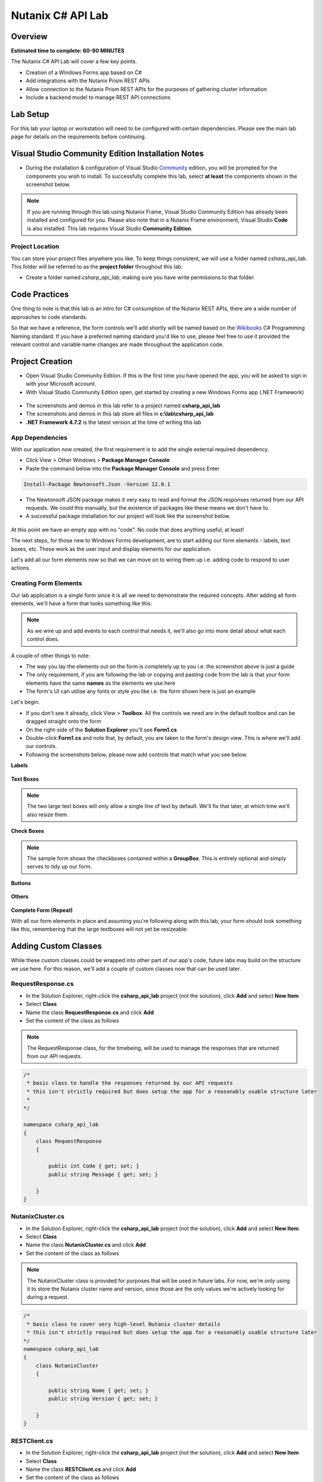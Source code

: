 Nutanix C# API Lab
##################

Overview
--------

**Estimated time to complete: 60-90 MINUTES**

The Nutanix C# API Lab will cover a few key points.

- Creation of a Windows Forms app based on C#
- Add integrations with the Nutanix Prism REST APIs
- Allow connection to the Nutanix Prism REST APIs for the purposes of gathering cluster information
- Include a backend model to manage REST API connections

Lab Setup
---------

For this lab your laptop or workstation will need to be configured with certain dependencies.  Please see the main lab page for details on the requirements before continuing.

Visual Studio Community Edition Installation Notes
--------------------------------------------------

- During the installation & configuration of Visual Studio Community_ edition, you will be prompted for the components you wish to install.  To successfully complete this lab, select **at least** the components shown in the screenshot below.

.. _Community: https://visualstudio.microsoft.com/vs/community/

.. figure:: images/01_install_vs_community_edition.png

.. note::

  If you are running through this lab using Nutanix Frame, Visual Studio Community Edition has already been installed and configured for you.  Please also note that in a Nutanix Frame environment, Visual Studio **Code** is also installed.  This lab requires Visual Studio **Community Edition**.

Project Location
................

You can store your project files anywhere you like.  To keep things consistent, we will use a folder named `csharp_api_lab`.  This folder will be referred to as the **project folder** throughout this lab.

- Create a folder named `csharp_api_lab`, making sure you have write permissions to that folder.

Code Practices
--------------

One thing to note is that  this lab is an intro for C# consumption of the Nutanix REST APIs, there are a wide number of approaches to code standards.

So that we have a reference, the form controls we'll add shortly will be named based on the Wikibooks_ C# Programming Naming standard.  If you have a preferred naming standard you'd like to use, please feel free to use it provided the relevant control and variable name changes are made throughout the application code.

.. _Wikibooks: https://en.wikibooks.org/wiki/C_Sharp_Programming/Naming

Project Creation
----------------

- Open Visual Studio Community Edition.  If this is the first time you have opened the app, you will be asked to sign in with your Microsoft account.
- With Visual Studio Community Edition open, get started by creating a new Windows Forms app (.NET Framework)

.. figure:: images/02_new_project.png

- The screenshots and demos in this lab refer to a project named **csharp_api_lab**
- The screenshots and demos in this lab store all files in **c:\\lab\\csharp_api_lab**
- **.NET Framework 4.7.2** is the latest version at the time of writing this lab

.. figure:: images/03_configure_project.png

App Dependencies
................

With our application now created, the first requirement is to add the single external required dependency.

- Click View > Other Windows > **Package Manager Console**
- Paste the command below into the **Package Manager Console** and press Enter

.. code-block:: bash

  Install-Package Newtonsoft.Json -Version 12.0.1

- The Newtonsoft JSON package makes it very easy to read and format the JSON responses returned from our API requests.  We could this manually, but the existence of packages like these means we don't have to.
- A successful package installation for our project will look like the screenshot below.

.. figure:: images/04_package_manager_console.png

At this point we have an empty app with no "code".  No code that does anything useful, at least!

The next steps, for those new to Windows Forms development, are to start adding our form elements - labels, text boxes, etc.  These work as the user input and display elements for our application.

Let's add all our form elements now so that we can move on to wiring them up i.e. adding code to respond to user actions.

Creating Form Elements
......................

Our lab application is a single form since it is all we need to demonstrate the required concepts.  After adding all form elements, we'll have a form that looks something like this:

.. figure:: images/05_form_layout.png

.. note::

  As we wire up and add events to each control that needs it, we'll also go into more detail about what each control does.

A couple of other things to note:

- The way you lay the elements out on the form is completely up to you i.e. the screenshot above is just a guide
- The only requirement, if you are following the lab or copying and pasting code from the lab is that your form elements have the same **names** as the elements we use here
- The form's UI can utilise any fonts or style you like i.e. the form shown here is just an example

Let's begin.

- If you don't see it already, click View > **Toolbox**.  All the controls we need are in the default toolbox and can be dragged straight onto the form
- On the right-side of the **Solution Explorer** you'll see **Form1.cs**
- Double-click **Form1.cs** and note that, by default, you are taken to the form's design view.  This is where we'll add our controls.
- Following the screenshots below, please now add controls that match what you see below.

**Labels**

.. figure:: images/05_form_layout_labels.png

**Text Boxes**

.. note::

  The two large text boxes will only allow a single line of text by default.  We'll fix that later, at which time we'll also resize them.

.. figure:: images/05_form_layout_textboxes.png

**Check Boxes**

.. figure:: images/05_form_layout_checkboxes.png

.. note::

  The sample form shows the checkboxes contained within a **GroupBox**.  This is entirely optional and simply serves to tidy up our form.

**Buttons**

.. figure:: images/05_form_layout_buttons.png

**Others**

.. figure:: images/05_form_layout_others.png

**Complete Form (Repeat)**

With all our form elements in place and assuming you're following along with this lab, your form should look something like this, remembering that the large textboxes will not yet be resizeable:

.. figure:: images/05_form_layout.png

Adding Custom Classes
---------------------

While these custom classes could be wrapped into other part of our app's code, future labs may build on the structure we use here.  For this reason, we'll add a couple of custom classes now that can be used later.

RequestResponse.cs
..................

- In the Solution Explorer, right-click the **csharp_api_lab** project (not the solution), click **Add** and select **New Item**
- Select **Class**
- Name the class **RequestResponse.cs** and click **Add**
- Set the content of the class as follows

.. note::

  The RequestResponse class, for the timebeing, will be used to manage the responses that are returned from our API requests.

.. code-block:: c

  /*
   * basic class to handle the responses returned by our API requests
   * this isn't strictly required but does setup the app for a reasonably usable structure later
   *
  */

  namespace csharp_api_lab
  {
      class RequestResponse
      {

          public int Code { get; set; }
          public string Message { get; set; }

      }
  }

NutanixCluster.cs
.................

- In the Solution Explorer, right-click the **csharp_api_lab** project (not the solution), click **Add** and select **New Item**
- Select **Class**
- Name the class **NutanixCluster.cs** and click **Add**
- Set the content of the class as follows

.. note::

  The NutanixCluster class is provided for purposes that will be used in future labs.  For now, we're only using it to store the Nutanix cluster name and version, since those are the only values we're actively looking for during a request.

.. code-block:: c

  /*
   * basic class to cover very high-level Nutanix cluster details
   * this isn't strictly required but does setup the app for a reasonably usable structure later
  */
  namespace csharp_api_lab
  {
      class NutanixCluster
      {

          public string Name { get; set; }
          public string Version { get; set; }

      }
  }

RESTClient.cs
.............

- In the Solution Explorer, right-click the **csharp_api_lab** project (not the solution), click **Add** and select **New Item**
- Select **Class**
- Name the class **RESTClient.cs** and click **Add**
- Set the content of the class as follows

.. note::

  The RESTClient class is where we'll do the "heavy lifting" i.e. carrying out the actual API requests.  It has properties for things like connection credentials, the URL of the API request and a **SendRequest** method that will take the class properties and complete the API request before returning the results to the class instance.

.. code-block:: c

  /*
   * basic class to handle the actual API request
   *
  */

  using System;
  using System.IO;
  using System.Net;
  using System.Text;

  namespace csharp_api_lab
  {

      class RESTClient
      {

          public string EndPoint { get; set; }
          public string HttpMethod { get; set; }
          public string RequestBody { get; set; }
          public string Username { get; set; }
          public string Password { get; set; }
          public bool IgnoreSslErrors { get; set; }

          public RESTClient()
          {
              
          }

          public RequestResponse SendRequest()
          {

              /*
               * check to see if the user has specified to ignore SSL warnings
               * this is BAD in production - just don't do it
               * 
               * for the purposes of this demo, many Nutanix clusters will still use self-signed certificates
               * if SSL errors are not ignored, connections will be refused since we aren't automatically accepting self-signed certs in this app
              */
              if ( IgnoreSslErrors == true )
              {
                  ServicePointManager.ServerCertificateValidationCallback = ((sender, certificate, chain, sslPolicyErrors) => true);
                  ServicePointManager.Expect100Continue = true;
                  ServicePointManager.SecurityProtocol = SecurityProtocolType.Tls12;
              }            

              RequestResponse Response = new RequestResponse();
              HttpWebResponse HttpResponse = null;

              try
              {

                  var request = (HttpWebRequest)WebRequest.Create(EndPoint);
                  request.Method = HttpMethod;

                  /*
                   * this section only applies if the user as selected to send a POST request
                   * if the POST method is selected, we also need to process and send the POST body
                  */
                  if (HttpMethod != "GET")
                  {
                      var requestBody = Encoding.ASCII.GetBytes(RequestBody);
                      var newStream = request.GetRequestStream();
                      newStream.Write(requestBody, 0, requestBody.Length);
                      newStream.Close();
                  }

                  /*
                   * setup the request headers
                   * 
                   * for this app, we are only worried about the authentication type (Basic)
                   * and the valid encoding (application/json for Nutanix clusters)
                  */
                  String authHeader = System.Convert.ToBase64String(System.Text.ASCIIEncoding.ASCII.GetBytes(Username + ":" + Password));
                  request.Headers.Add("Authorization", "Basic " + authHeader);
                  request.Headers.Add("Accept-Encoding", "application/json");
                  request.ContentType = "application/json";
                  request.Accept = "application/json";

                  /*
                   * make sure the request doesn't sit there forever ...
                   * set this to a more appropriate value if accessing API URIs over slow/high-latency connections (e.g. VPN)
                  */
                  request.Timeout = 5000;

                  HttpResponse = (HttpWebResponse)request.GetResponse();
                  using (Stream HttpResponseStream = HttpResponse.GetResponseStream())
                  {
                      if (HttpResponseStream != null)
                      {
                          using (StreamReader reader = new StreamReader(HttpResponseStream))
                          {
                              Response.Code = 1;
                              Response.Message = reader.ReadToEnd();
                          }
                      }
                  }
              }
              catch( Exception ex )
              {
                  Response.Code = 99;
                  Response.Message = "{\"errors\":[\"" + ex.Message.ToString() + "\"]}";
              }
              finally
              {
                  if(HttpResponse != null)
                  {
                      ((IDisposable)HttpResponse).Dispose();
                  }
              }

              return Response;
          }

      }
  }

.. note::

  When you add the **RESTClient.cs** class, a number of lines in the class will appear underlined, indicating that there are syntax errors in the class.  That's OK for now as we'll fix it in the next step.

Adding 'Using' Dependencies
---------------------------

As with most languages, C# allows the ability to quickly add dependencies (includes) to any class that needs them.  C#, because that's what our app is written in, does this via the 'using' statement.

- When we added our controls, double-clicking the form opened the design view.  Do that now and then press **F7** to be view the form's code.
- At the top of **Form1.cs**, note the default **using** statements:

.. code-block:: c

  using System;
  using System.Collections.Generic;
  using System.ComponentModel;
  using System.Data;
  using System.Drawing;
  using System.Linq;
  using System.Text;
  using System.Threading.Tasks;
  using System.Windows.Forms;

In the code view, you'll also notice that all using statements except the last one are shown in a lighter colour.  This indicates they aren't required because the app doesn't currently contain any code that needs them.

- Here are the includes that we need in **Form1.cs**:

.. code-block:: c

  using System;
  using System.Windows.Forms;
  using Newtonsoft.Json;
  using System.IO;
  using System.Text.RegularExpressions;
  using System.Drawing;

Note the third include - **Newtonsoft.Json**.  This is where we reference the dependency added in the Package Manager Console earlier in the lab.

- The **Form1.cs** constructor, i.e. **public Form1()**, currently only contains the required code to initialise the form's components.  Add the following block underneath that line so that the entire constructor looks like this:

.. code-block:: c

  public Form1()
  {
      InitializeComponent();
      // set the dropdown box so text can't be manually entered
      this.cmbVerb.DropDownStyle = ComboBoxStyle.DropDownList;
  }

Those with experience in Windows Forms development may be wondering ... why aren't we just setting the relevant **cmbVerb** property instead of doing this programatically?  In our app, we'll shortly be adding the selectable options to the dropdown box on our form.  However, we also want to set the default value of that dropdown box.  In Visual Studio, setting the **DropDownList** property **at design time** will disable the ability to set the **Text** property of the control.  To get around this, we are setting the **Text** property in the form designer and then using code to disable the user's ability to manually enter text into the control.

Adding Custom Methods
---------------------

Throughout our app, we'll also be calling on a couple of custom methods to carry out various tasks.  Because we're only creating a basic app, we'll keep those in **Form1.cs**.

DisplayResponse
...............

- In **Form1.cs**, underneath the constructor, add the following **DisplayResponse** method.

.. note::

  DisplayResponse takes a string, runs it through the JsonPrettify method and adds the result to the **txtResponse** textbox.  While it is bad practice to do so in production, any exceptions generated by this action are caught and exception details returned, instead.

.. code-block:: c

  /**
   * take a string, run it through JsonPrettify and show the response in the txtResponse textbox
  */
  private void DisplayResponse(string DebugText)
  {
      try
      {
          txtResponse.Text = txtResponse.Text + JsonPrettify(DebugText) + Environment.NewLine + Environment.NewLine;
          txtResponse.SelectionStart = txtResponse.TextLength;
          txtResponse.ScrollToCaret();
      }
      catch( Exception ex )
      {
          txtResponse.Text = txtResponse + ex.Message.ToString() + Environment.NewLine;
      }
  }

Visual Studio's code completion and syntax checking is excellent and almost immediate, so you'll an indication that **JsonPrettify** does not exist in the current context.  This is because we haven't added the method, yet - we'll do that next.

.. figure:: images/06_jsonprettify_error.png

JsonPrettify
............

- In **Form1.cs**, underneath the **DisplayResponse** method, add the following **JsonPrettify** method.

.. code-block:: c

  /**
   * Take a JSON-formatted string and "prettify" it i.e. insert new line and tab characters where appropriate
   * from https://stackoverflow.com/questions/2661063/how-do-i-get-formatted-json-in-net-using-c
  */
  public static string JsonPrettify(string json)
  {
      using (var stringReader = new StringReader(json))
      using (var stringWriter = new StringWriter())
      {
          var jsonReader = new JsonTextReader(stringReader);
          var jsonWriter = new JsonTextWriter(stringWriter) { Formatting = Formatting.Indented };
          jsonWriter.WriteToken(jsonReader);
          return stringWriter.ToString();
      }
  }

Control Configuration
---------------------

The controls as they stand now are essentially default.  We haven't set any custom properties or made any required changes.  In the next step we'll make changes to the some of the controls since some of them won't do what we want in their default state.

In most cases the changes outlined below will be made in the **Properties** window.  If a change is made elsewhere, it will be detailed when appropriate.  If a control is not listed below, customisation beyond the default values is not required.

- If you aren't currently in design view, double-click **Form1.cs** in the Solution Explorer

txtPassword
...........

- Set **PasswordChar** to the asterisk character (*)

cmbVerb
.......

- Set the **Text** property to **GET**
- Set the **Items** collection property so that it contains **GET**, **POST**, **PUT** and **DELETE**.  This is done by clicking the ellipsis (...) button next to the **Items** value, shown as **(Collection)**

txtRequestBody
..............

- Set the **Multiline** property to **True**
- Set the **Enabled** property to **False**
- Use the drag handles to resize the control to fit more than 1 line of text

chkIgnoreSSLErrors
..................

- Set the **Checked** property to **True**

chkClearResponses
.................

- Set the **Checked** property to **True**

txtResponse
...........

- Set the **Multiline** property true
- Use the drag handles to resize the control to fit more than 1 line of text

Event Management
----------------

While this will be 101 information for those with Visual Studio experience, it has been included for those with little to no exposure to Visual Studio.  This intro section can be skipped if you have Visual Studio experience - pick up the lab again where we add events to **txtRequestUri**.

As of now, the application will build and run without issues.  However, we haven't added the ability for the application to "respond" to anything.  For example, what happens when a user clicks the **Send** button?  Or the **Clear** button?  That's right - nothing happens.  Pressing **F5** will build and run the app - do this now, if you'd like to see for yourself.

Each control has associated events that can be triggered when certain actions are executed or detected.  For example the **txtRequestUri** textbox, amongst many others, has an event named **TextChanged**.  The name suggests exactly what the event does, and you'd be right in thinking it gets triggered whenever the contents of the **txtRequestUri** textbox changes.

In addition, most controls will have a "default" event.  Think of the default event as the one you can modify by double-clicking the control on the form.  Within Visual Studio, in the **Properties** panel, you'll also see the **Events** button:

.. figure:: images/07_control_event_button.png

Clicking that button will show all available events associated with the currently selected control.

txtRequestUri - On text change
..............................

For the first example, we'll add the event the long way.  For subsequent controls we'll add the events using the "default" event i.e. by double-clicking the control.

- Select the **txtRequestUri** control on the form
- Click the **Events** button in the **Properties** window
- Scroll through the list of events until you see **TextChanged**
- Double-click the empty area to the right of **TextChanged**
- You'll be taken to a new method named **txtRequestUri_TextChanged** automatically added by Visual Studio
- Add the following code to the **txtRequestUri_TextChanged** method.

.. note::

  The code below will "watch" for changes to the contents of txtRequestUri.  When that event is triggered, the contents of the textbox will be compared via regular expression to ensure the format matches a typical URI.  If the text is a typical URI, the text will be shown in black and the **Send** button enabled.  If the text is not a typical i.e. does not match the regular expression, the text will be shown in red and the **Send** button disabled.

.. code-block:: c

  /*
   * perform a simple RegEx check to make sure a valid URI has been entered
  */
  string pattern = @"^(https?)\:\/\/[0-9a-zA-Z]([-.\w]*[0-9a-zA-Z])*(:(0-9)*)*(\/?)([a-zA-Z0-9\-\.\?\,\'\/\\\+&amp;%\$#_]*)?$";
  string text = txtRequestUri.Text;

  Regex r = new Regex(pattern);
  if (r.IsMatch(text))
  {
      /* URI is valid */
      txtRequestUri.ForeColor = Color.Black;
      btnSend.Enabled = true;
  }
  else
  {
      /* URI is invalid */
      txtRequestUri.ForeColor = Color.Red;
      btnSend.Enabled = false;
  }

btnExit - On click
..................

- Double-click the **btnExit** button control
- Add the following code to the new **btnExit_Click** method added by Visual Studio

.. note::

  The code below does one simple thing - quits the app when the **Exit** button is clicked.

.. code-block:: c

  /* quit the application */
  Application.Exit();

btnClear - On click
...................

- Double-click the **btnClear** button control
- Add the following code to the **btnClear_Click** method added by Visual Studio

.. note::

  The code below clears any previous responses or text from the **txtResponse** multiline textbox above it.

.. code-block:: c

  /* clear any responses that are still on screen */
  txtResponse.Text = "";

cmbVerb - On change
...................

- Double-click the **cmbVerb** Combobox control
- Add the following code to the **cmbVerb_SelectedIndexChanged** method added by Visual Studio

.. note::

  The code below checks to see which HTTP Method has been selected in the **cmbVerb** Combobox.  If the method is **GET**, the **txtRequestsBody** multiline textbox is disabled since our app does not require a request body for the GET method.  If the method is anything other than **GET**, the **txtRequestBody** textbox is enabled so that a JSON payload can be entered.

.. code-block:: c

  if (cmbVerb.Text == "GET")
  {
      txtRequestBody.Enabled = false;
  }
  else
  {
      txtRequestBody.Enabled = true;
  }

btnSend - On click
..................

At this point we have added a number of events to our app.  We still aren't sending any API requests, though, since we haven't yet wired any events that are triggered by the **btnSend** button.

Let's do that now.

- Double-click the **btnSend** button control
- Add the following code to the **btnSend_Click** method added by Visual Studio

.. note::

  The btnSend button is how we trigger a real API request from our app.  We're clearing previous responses, if the user has checked the btnClear checkbox.  We are then instantiating the RESTClient class, at which time we get the URL for the request as well as the chosen method for the request.  We are also getting the request body (payload) but won't be doing anything with it unless the user has specified a POST, PUT or DELETE request.  Properties are then gathered, e.g. credentials, we are sending the request and then displaying the results via the DisplayResponse method.  You'll also notice that we are checking the response to see if the request URL contains "/api/nutanix/v2.0/cluster".  If it does, there's an assumption that the user is looking for cluster info, at which time we'll also instantiate the NutanixCluster class and grab the cluster name and version from the response.

.. code-block:: c

  /* keep previous responses?  if not, clear any that are still showing */
  if (chkClearResponses.Checked)
  {
      txtResponse.Clear();
  }

  /*
   * instantiate our RESTClient class
   * this will hold all properties relevant to the request we're sending, then processing
   * 
  */
  RESTClient RestClient = new RESTClient()
  {
      EndPoint = txtRequestUri.Text,
      HttpMethod = cmbVerb.Text,
      RequestBody = txtRequestBody.Text != "" ? txtRequestBody.Text : "GET"
  };

  /* get the basic properties of the request */
  RestClient.Username = txtUsername.Text;
  RestClient.Password = txtPassword.Text;
  RestClient.IgnoreSslErrors = chkIgnoreSSLErrors.Checked;
  RequestResponse Response = new RequestResponse();
  DisplayResponse("{\"event\":\"Sending request ...\"}");

  /* send the actual request */
  Response = RestClient.SendRequest();

  /* process the returned response, along with any errors that may have occurred */
  DisplayResponse(Response.Message);
  DisplayResponse("{\"event\":\"Request completed\"}");

  /*
   * because this is written with Nutanix API demos in mind (as one use),
   * check to see if the API request URI is a request for Nutanix cluster details
   * this is completely ignored for any requests that aren't aimed at a Nutanix cluster
   * 
   * this is a total hack, but gets the job done for the purposes of this demo  ;)
  */
  if (txtRequestUri.Text.ToLower().Contains("/api/nutanix/v2.0/cluster"))
  {
      NutanixCluster cluster = JsonConvert.DeserializeObject<NutanixCluster>(Response.Message);
      DisplayResponse("{\"cluster\":{\"name\":\"" + cluster.Name.ToString() + "\",\"version\":\"" + cluster.Version.ToString() + "\"}}");
  }

Testing Our App
---------------

All our form controls are now customised and the relevant events have had the appropriate code added.  With that done, it's time to test the app for the first time.

- If you haven't done so yet, or if you're new to Windows Forms/Visual Studio development, **Ctrl-Shift-B** can be used to build the application.  Do this now and make sure there are no code syntax errors in the app.

.. figure:: images/08_build_succeeded.png

- If the build fails, Visual Studio will give detailed information about what went wrong.  The lab provides code that has been tested and, provided form controls have been named the same as those documented above, the app should build without issue.
- If the build is successful, **F5** can be used to run the app.  This will show the main form, at which time we can carry out a complete test.

At this point you will need access to a Nutanix Cluster in order to complete the test.  The application has only been tested against Nutanix clusters, including Nutanix Community Edition 5.9 or later.

- With the application running, let's use the request URL above to test.  Enter the URL as **https://<cluster_ip>:9440/api/nutanix/v2.0/cluster** (replace **<cluster_ip>** with your cluster virtual IP address or the IP address of one of your CVMs)
- Enter your cluster credentials
- Make sure the method is set to **GET**
- Click **Send**

If there are no connectivity issues and if the credentials are correct, you'll see the cluster name and version shown in the **txtResponse** multiline textbox.  For example:

.. figure:: images/09_app_test_cluster_request.png

At the bottom of the **txtResponse** textbox, the cluster name **NTNX-CE** and version **2018.05.01** are shown.

Now let's test a POST request to the Nutanix v3 APIs.

.. note::

  For this test your cluster will need to be running a recent version of Nutanix AOS.  Testing for this lab was carried out using AOS 5.10.

- With our application still running, enter **https://<cluster_ip>:9440/api/nutanix/v3/vms/list** as the **Request URI** (replace **<cluster_ip>** with your cluster virtual IP address or the IP address of one of your CVMs)
- Enter your cluster credentials
- Make sure the method is set to **POST**
- Note that the **txtRequestBody** textbox is now enabled and can take user input
- Enter the following as the body:

.. code-block:: json

  {"kind":"vm"}

- Click **Send**

If there are no connectivity issues and if the credentials are correct, you’ll see the a JSON response in the **txtResponse** textbox, detailing all VMs that are available to be listed from your cluster.  For example:

.. figure:: images/10_app_test_cluster_post.png

Wrapping Up
-----------

If you've gotten this far, you've successfully created a Windows Forms .NET application from scratch, complete with form controls and events that carry out and process a Nutanix REST API request.  We've tested the application with a **GET** request to show getting cluster information and also tested a **POST** request to show how a JSON payload can be used with the Nutanix REST APIs.

The takeaways from this lab are simple.  The Nutanix REST APIs can be consumed from any language or script capable of sending a REST API request, the results of which can then be processed in any way you see fit.  In our example, we're only showing the results directly, but packages like **Newtonsoft.JSON** could easily be used to carry out all sorts of custom processing.

Thanks for taking this lab!

Lab Resources
-------------

Similar to this Windows Forms app lab, we also have a growing collection of labs that demonstrate similar concepts from other languages.  Please see the Nutanix Developer Portal Labs_ page for more info.

.. _Labs: https://developer.nutanix.com/labs

Final Thoughts
--------------

For further information on the Nutanix REST API versions and the data that is exposed by them, please see the Nutanix Developer Portal_.  There will you find code samples, documentation and information on everything from the APIs we used today (v1 and v2.0) through to v3 APIs, the current "intentful" API implementation.

For additional information on the Nutanix APIs, including the current API reference, please see:

- Nutanix Developer Portal_
- What are the Nutanix REST API versions_ and what does each one do?

.. _versions: https://developer.nutanix.com/2019/01/15/nutanix-api-versions-what-are-they-and-what-does-each-one-do/
.. _Portal: https://developer.nutanix.com
